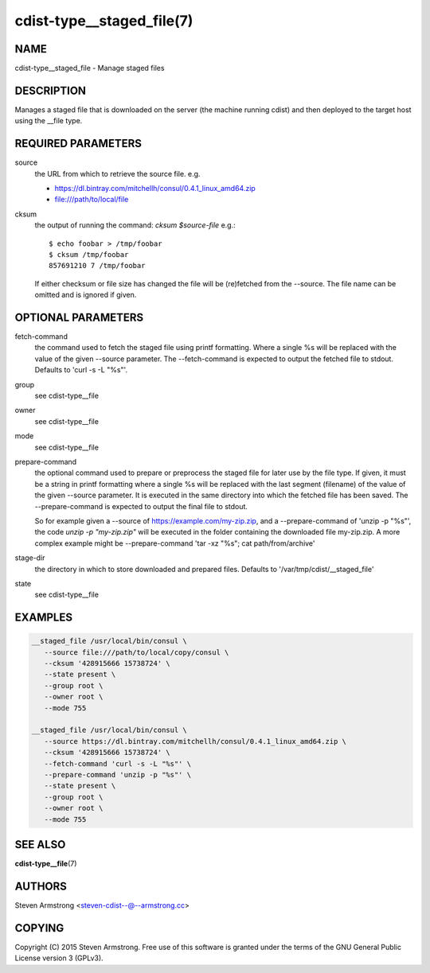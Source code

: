 cdist-type__staged_file(7)
==========================

NAME
----
cdist-type__staged_file - Manage staged files


DESCRIPTION
-----------
Manages a staged file that is downloaded on the server (the machine running
cdist) and then deployed to the target host using the __file type.


REQUIRED PARAMETERS
-------------------
source
   the URL from which to retrieve the source file.
   e.g.

   * https://dl.bintray.com/mitchellh/consul/0.4.1_linux_amd64.zip
   * file:///path/to/local/file

cksum
   the output of running the command: `cksum $source-file`
   e.g.::

      $ echo foobar > /tmp/foobar
      $ cksum /tmp/foobar
      857691210 7 /tmp/foobar

   If either checksum or file size has changed the file will be
   (re)fetched from the --source. The file name can be omitted and is
   ignored if given.


OPTIONAL PARAMETERS
-------------------
fetch-command
   the command used to fetch the staged file using printf formatting.
   Where a single %s will be replaced with the value of the given --source
   parameter. The --fetch-command is expected to output the fetched file to
   stdout.
   Defaults to 'curl -s -L "%s"'.

group
   see cdist-type__file

owner
   see cdist-type__file

mode
   see cdist-type__file

prepare-command
   the optional command used to prepare or preprocess the staged file for later
   use by the file type.
   If given, it must be a string in printf formatting where a single %s will
   be replaced with the last segment (filename) of the value of the given
   --source parameter.
   It is executed in the same directory into which the fetched file has been
   saved. The --prepare-command is expected to output the final file to stdout.

   So for example given a --source of https://example.com/my-zip.zip, and a
   --prepare-command of 'unzip -p "%s"', the code `unzip -p "my-zip.zip"` will
   be executed in the folder containing the downloaded file my-zip.zip.
   A more complex example might be --prepare-command 'tar -xz "%s"; cat path/from/archive'
stage-dir
   the directory in which to store downloaded and prepared files.
   Defaults to '/var/tmp/cdist/__staged_file'

state
   see cdist-type__file


EXAMPLES
--------

.. code-block:: sh

    __staged_file /usr/local/bin/consul \
       --source file:///path/to/local/copy/consul \
       --cksum '428915666 15738724' \
       --state present \
       --group root \
       --owner root \
       --mode 755

    __staged_file /usr/local/bin/consul \
       --source https://dl.bintray.com/mitchellh/consul/0.4.1_linux_amd64.zip \
       --cksum '428915666 15738724' \
       --fetch-command 'curl -s -L "%s"' \
       --prepare-command 'unzip -p "%s"' \
       --state present \
       --group root \
       --owner root \
       --mode 755


SEE ALSO
--------
:strong:`cdist-type__file`\ (7)


AUTHORS
-------
Steven Armstrong <steven-cdist--@--armstrong.cc>


COPYING
-------
Copyright \(C) 2015 Steven Armstrong. Free use of this software is
granted under the terms of the GNU General Public License version 3 (GPLv3).
